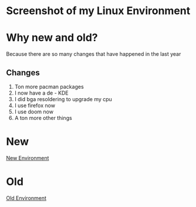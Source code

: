 * Screenshot of my Linux Environment
* Why new and old?
Because there are so many changes that have happened in the last year
** Changes
1. Ton more pacman packages
2. I now have a de - KDE
3. I did bga resoldering to upgrade my cpu
4. I use firefox now
5. I use doom now
6. A ton more other things
* New
[[./new.png][New Environment]]
* Old
[[./old.png][Old Environment]]
